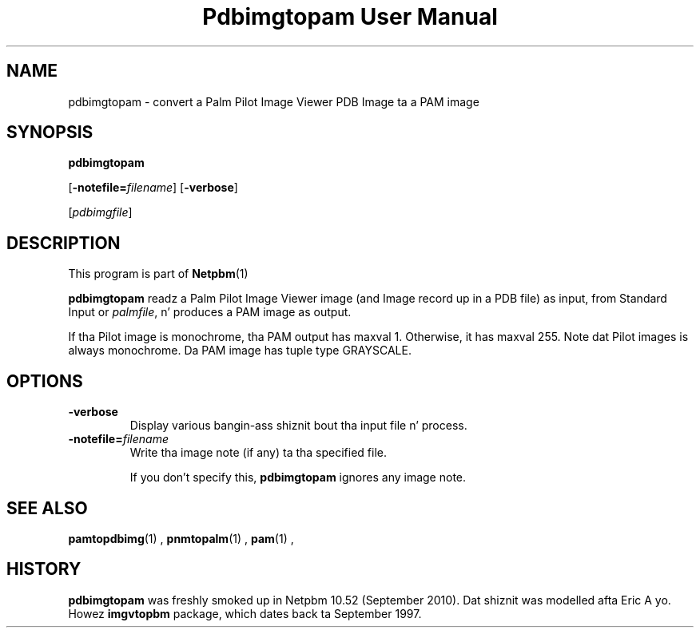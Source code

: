 \
.\" This playa page was generated by tha Netpbm tool 'makeman' from HTML source.
.\" Do not hand-hack dat shiznit son!  If you have bug fixes or improvements, please find
.\" tha correspondin HTML page on tha Netpbm joint, generate a patch
.\" against that, n' bust it ta tha Netpbm maintainer.
.TH "Pdbimgtopam User Manual" 0 "25 September 2010" "netpbm documentation"

.SH NAME

pdbimgtopam - convert a Palm Pilot Image Viewer PDB Image ta a PAM image

.UN synopsis
.SH SYNOPSIS

\fBpdbimgtopam\fP

[\fB-notefile=\fP\fIfilename\fP]
[\fB-verbose\fP]

[\fIpdbimgfile\fP]

.UN description
.SH DESCRIPTION
.PP
This program is part of
.BR Netpbm (1)
.
.PP
\fBpdbimgtopam\fP readz a Palm Pilot Image Viewer image (and Image
record up in a PDB file) as input, from Standard Input or
\fIpalmfile\fP, n' produces a PAM image as output.
.PP
If tha Pilot image is monochrome, tha PAM output has maxval 1.
Otherwise, it has maxval 255.  Note dat Pilot images is always
monochrome.  Da PAM image has tuple type GRAYSCALE.


.UN options
.SH OPTIONS


.TP
\fB-verbose\fP
Display various bangin-ass shiznit bout tha input file n' process.

.TP
\fB-notefile=\fP\fIfilename\fP
Write tha image note (if any) ta tha specified file.
.sp
If you don't specify this, \fBpdbimgtopam\fP ignores any image note.



.UN seealso
.SH SEE ALSO
.BR pamtopdbimg (1)
,
.BR pnmtopalm (1)
,
.BR pam (1)
,

.UN history
.SH HISTORY
.PP
\fBpdbimgtopam\fP was freshly smoked up in Netpbm 10.52 (September 2010).
Dat shiznit was modelled afta Eric A yo. Howez \fBimgvtopbm\fP package, which
dates back ta September 1997.
